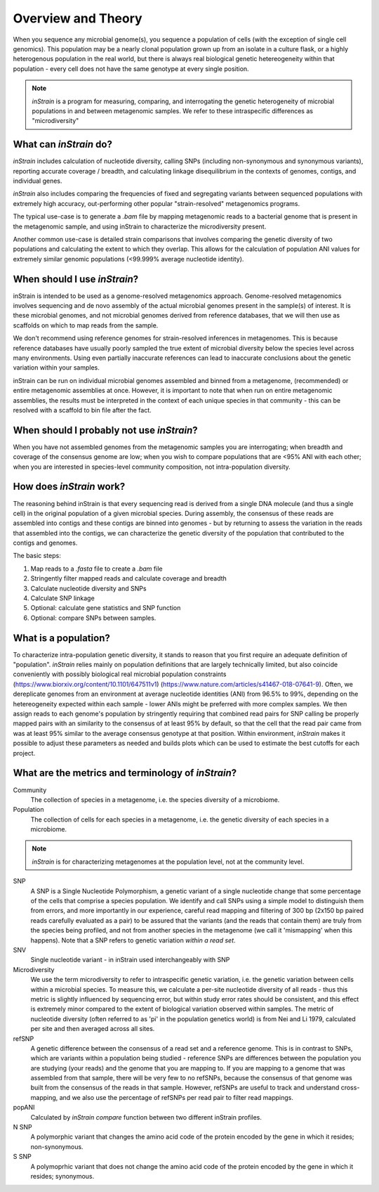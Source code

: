 Overview and Theory
========

When you sequence any microbial genome(s), you sequence a population of cells (with the exception of single cell genomics). This population may be a nearly clonal population grown up from an isolate in a culture flask, or a highly heterogenous population in the real world, but there is always real biological genetic hetereogeneity within that population - every cell does not have the same genotype at every single position.

.. note::
  *inStrain* is a program for measuring, comparing, and interrogating the genetic heterogeneity of microbial populations in and between metagenomic samples. We refer to these intraspecific differences as "microdiversity"

What can *inStrain* do?
-----------------

*inStrain* includes calculation of nucleotide diversity, calling SNPs (including non-synonymous and synonymous variants), reporting accurate coverage / breadth, and calculating linkage disequilibrium in the contexts of genomes, contigs, and individual genes.

*inStrain* also includes comparing the frequencies of fixed and segregating variants between sequenced populations with extremely high accuracy, out-performing other popular "strain-resolved" metagenomics programs.

The typical use-case is to generate a `.bam` file by mapping metagenomic reads to a bacterial genome that is present in the metagenomic sample, and using inStrain to characterize the microdiversity present.

Another common use-case is detailed strain comparisons that involves comparing the genetic diversity of two populations and calculating the extent to which they overlap. This allows for the calculation of population ANI values for extremely similar genomic populations (<99.999% average nucleotide identity).

.. seealso::
  :doc:`quickstart`
    To get started using the program
  :doc:`module_descriptions`
    For descriptions of what the modules can do
  :doc:`example_output`
    To view example output
  :doc:`preparing_input`
    For information on how to prepare data for inStrain

When should I use *inStrain*?
-----------------

inStrain is intended to be used as a genome-resolved metagenomics approach. Genome-resolved metagenomics involves sequencing and  de novo assembly of the actual microbial genomes present in the sample(s) of interest. It is these microbial genomes, and not microbial genomes derived from reference databases, that we will then use as scaffolds on which to map reads from the sample.

We don't recommend using reference genomes for strain-resolved inferences in metagenomes. This is because reference databases have usually poorly sampled the true extent of microbial diversity below the species level across many environments. Using even partially inaccurate references can lead to inaccurate conclusions about the genetic variation within your samples.

inStrain can be run on individual microbial genomes assembled and binned from a metagenome, (recommended) or entire metagenomic assemblies at once. However, it is important to note that when run on entire metagenomic assemblies, the results must be interpreted in the context of each unique species in that community - this can be resolved with a scaffold to bin file after the fact.

When should I probably not use *inStrain*?
---------------

When you have not assembled genomes from the metagenomic samples you are interrogating; when breadth and coverage of the consensus genome are low; when you wish to compare populations that are <95% ANI with each other; when you are interested in species-level community composition, not intra-population diversity.

How does *inStrain* work?
---------------

The reasoning behind inStrain is that every sequencing read is derived from a single DNA molecule (and thus a single cell) in the original population of a given microbial species. During assembly, the consensus of these reads are assembled into contigs and these contigs are binned into genomes - but by returning to assess the variation in the reads that assembled into the contigs, we can characterize the genetic diversity of the population that contributed to the contigs and genomes.

The basic steps:

1. Map reads to a `.fasta` file to create a `.bam` file

2. Stringently filter mapped reads and calculate coverage and breadth

3. Calculate nucleotide diversity and SNPs

4. Calculate SNP linkage

5. Optional: calculate gene statistics and SNP function

6. Optional: compare SNPs between samples.

What is a population?
--------------

To characterize intra-population genetic diversity, it stands to reason that you first require an adequate definition of "population". *inStrain* relies mainly on population definitions that are largely technically limited, but also coincide conveniently with possibly biological real microbial population constraints (https://www.biorxiv.org/content/10.1101/647511v1) (https://www.nature.com/articles/s41467-018-07641-9). Often, we dereplicate genomes from an environment at average nucleotide identities (ANI) from 96.5% to 99%, depending on the hetereogeneity expected within each sample - lower ANIs might be preferred with more complex samples. We then assign reads to each genome's population by stringently requiring that combined read pairs for SNP calling be properly mapped pairs with an similarity to the consensus of at least 95% by default, so that the cell that the read pair came from was at least 95% similar to the average consensus genotype at that position. Within environment, *inStrain* makes it possible to adjust these parameters as needed and builds plots which can be used to estimate the best cutoffs for each project.

What are the metrics and terminology of *inStrain*?
--------------

Community
  The collection of species in a metagenome, i.e. the species diversity of a microbiome.

Population
  The collection of cells for each species in a metagenome, i.e. the genetic diversity of each species in a microbiome.

.. note::
  *inStrain* is for characterizing metagenomes at the population level, not at the community level.

SNP
  A SNP is a Single Nucleotide Polymorphism, a genetic variant of a single nucleotide change that some percentage of the cells that comprise a species population. We identify and call SNPs using a simple model to distinguish them from errors, and more importantly in our experience, careful read mapping and filtering of 300 bp (2x150 bp paired reads carefully evaluated as a pair) to be assured that the variants (and the reads that contain them) are truly from the species being profiled, and not from another species in the metagenome (we call it 'mismapping' when this happens). Note that a SNP refers to genetic variation *within a read set*.

SNV
  Single nucleotide variant - in inStrain used interchangeably with SNP

Microdiversity
  We use the term microdiversity to refer to intraspecific genetic variation, i.e. the genetic variation between cells within a microbial species. To measure this, we calculate a per-site nucleotide diversity of all reads - thus this metric is slightly influenced by sequencing error, but within study error rates should be consistent, and this effect is extremely minor compared to the extent of biological variation observed within samples. The metric of nucleotide diversity (often referred to as 'pi' in the population genetics world) is from Nei and Li 1979, calculated per site and then averaged across all sites.

refSNP
  A genetic difference between the consensus of a read set and a reference genome. This is in contrast to SNPs, which are variants within a population being studied - reference SNPs are differences between the population you are studying (your reads) and the genome that you are mapping to. If you are mapping to a genome that was assembled from that sample, there will be very few to no refSNPs, because the consensus of that genome was built from the consensus of the reads in that sample. However, refSNPs are useful to track and understand cross-mapping, and we also use the percentage of refSNPs per read pair to filter read mappings.

popANI
  Calculated by `inStrain compare` function between two different inStrain profiles.

N SNP
  A polymorphic variant that changes the amino acid code of the protein encoded by the gene in which it resides; non-synonymous.

S SNP
  A polymoprhic variant that does not change the amino acid code of the protein encoded by the gene in which it resides; synonymous.
